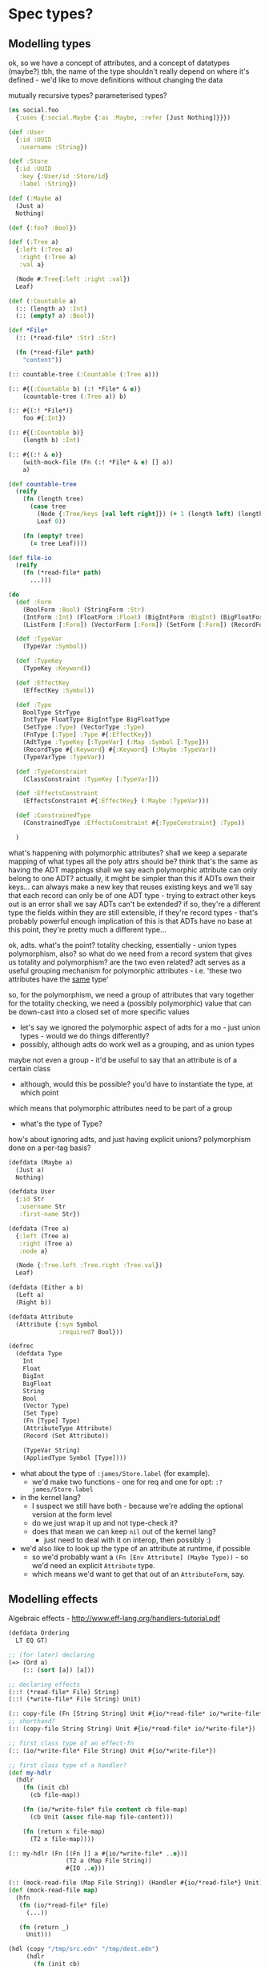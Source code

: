 * Spec types?
** Modelling types
ok, so we have a concept of attributes, and a concept of datatypes (maybe?)
tbh, the name of the type shouldn't really depend on where it's defined - we'd like to move definitions without changing the data

mutually recursive types?
parameterised types?

#+BEGIN_SRC clojure
  (ns social.foo
    {:uses {:social.Maybe {:as :Maybe, :refer [Just Nothing]}}})

  (def :User
    {:id :UUID
     :username :String})

  (def :Store
    {:id :UUID
     :key {:User/id :Store/id}
     :label :String})

  (def (:Maybe a)
    (Just a)
    Nothing)

  (def {:foo? :Bool})

  (def (:Tree a)
    {:left (:Tree a)
     :right (:Tree a)
     :val a}

    (Node #:Tree{:left :right :val})
    Leaf)

  (def (:Countable a)
    (:: (length a) :Int)
    (:: (empty? a) :Bool))

  (def *File*
    (:: (*read-file* :Str) :Str)

    (fn (*read-file* path)
      "content"))

  (:: countable-tree (:Countable (:Tree a)))

  (:: #{(:Countable b) (:! *File* & e)}
      (countable-tree (:Tree a)) b)

  (:: #{(:! *File*)}
      foo #{:Int})

  (:: #{(:Countable b)}
      (length b) :Int)

  (:: #{(:! & e)}
      (with-mock-file (Fn (:! *File* & e) [] a))
      a)

  (def countable-tree
    (reify
      (fn (length tree)
        (case tree
          (Node {:Tree/keys [val left right]}) (+ 1 (length left) (length right))
          Leaf 0))

      (fn (empty? tree)
        (= tree Leaf))))

  (def file-io
    (reify
      (fn (*read-file* path)
        ...)))

  (do
    (def :Form
      (BoolForm :Bool) (StringForm :Str)
      (IntForm :Int) (FloatForm :Float) (BigIntForm :BigInt) (BigFloatForm :BigFloat)
      (ListForm [:Form]) (VectorForm [:Form]) (SetForm [:Form]) (RecordForm [:Form]))

    (def :TypeVar
      (TypeVar :Symbol))

    (def :TypeKey
      (TypeKey :Keyword))

    (def :EffectKey
      (EffectKey :Symbol))

    (def :Type
      BoolType StrType
      IntType FloatType BigIntType BigFloatType
      (SetType :Type) (VectorType :Type)
      (FnType [:Type] :Type #{:EffectKey})
      (AdtType :TypeKey [:TypeVar] (:Map :Symbol [:Type]))
      (RecordType #{:Keyword} #{:Keyword} (:Maybe :TypeVar))
      (TypeVarType :TypeVar))

    (def :TypeConstraint
      (ClassConstraint :TypeKey [:TypeVar]))

    (def :EffectsConstraint
      (EffectsConstraint #{:EffectKey} (:Maybe :TypeVar)))

    (def :ConstrainedType
      (ConstrainedType :EffectsConstraint #{:TypeConstraint} :Type))

    )
#+END_SRC

what's happening with polymorphic attributes?
shall we keep a separate mapping of what types all the poly attrs should be?
think that's the same as having the ADT mappings
shall we say each polymorphic attribute can only belong to one ADT?
actually, it might be simpler than this
if ADTs own their keys...
can always make a new key that reuses existing keys
and we'll say that each record can only be of one ADT type - trying to extract other keys out is an error
shall we say ADTs can't be extended? if so, they're a different type
the fields within they are still extensible, if they're record types - that's probably powerful enough
implication of this is that ADTs have no base
at this point, they're pretty much a different type...

ok, adts.
what's the point?
totality checking, essentially - union types
polymorphism, also?
so what do we need from a record system that gives us totality and polymorphism? are the two even related?
adt serves as a useful grouping mechanism for polymorphic attributes - i.e. 'these two attributes have the _same_ type'

so, for the polymorphism, we need a group of attributes that vary together
for the totality checking, we need a (possibly polymorphic) value that can be down-cast into a closed set of more specific values
  - let's say we ignored the polymorphic aspect of adts for a mo - just union types - would we do things differently?
  - possibly, although adts do work well as a grouping, and as union types
maybe not even a group - it'd be useful to say that an attribute is of a certain class
  - although, would this be possible? you'd have to instantiate the type, at which point

which means that polymorphic attributes need to be part of a group

- what's the type of Type?

how's about ignoring adts, and just having explicit unions?
polymorphism done on a per-tag basis?

#+BEGIN_SRC clojure
  (defdata (Maybe a)
    (Just a)
    Nothing)

  (defdata User
    {:id Str
     :username Str
     :first-name Str})

  (defdata (Tree a)
    {:left (Tree a)
     :right (Tree a)
     :node a}

    (Node {:Tree.left :Tree.right :Tree.val})
    Leaf)

  (defdata (Either a b)
    (Left a)
    (Right b))
#+END_SRC



#+BEGIN_SRC clojure
  (defdata Attribute
    (Attribute {:sym Symbol
                :required? Bool}))

  (defrec
    (defdata Type
      Int
      Float
      BigInt
      BigFloat
      String
      Bool
      (Vector Type)
      (Set Type)
      (Fn [Type] Type)
      (AttributeType Attribute)
      (Record (Set Attribute))

      (TypeVar String)
      (AppliedType Symbol [Type])))
#+END_SRC

- what about the type of =:james/Store.label= (for example).
  - we'd make two functions - one for req and one for opt: =:?james/Store.label=

- in the kernel lang?
  - I suspect we still have both - because we're adding the optional version at the form level
  - do we just wrap it up and not type-check it?
  - does that mean we can keep =nil= out of the kernel lang?
    - just need to deal with it on interop, then possibly :)

- we'd also like to look up the type of an attribute at runtime, if possible
  - so we'd probably want a =(Fn [Env Attribute] (Maybe Type))= - so we'd need an explicit =Attribute= type.
  - which means we'd want to get that out of an =AttributeForm=, say.

** Modelling effects
Algebraic effects - http://www.eff-lang.org/handlers-tutorial.pdf

#+BEGIN_SRC clojure
  (defdata Ordering
    LT EQ GT)

  ;; (for later) declaring
  (=> (Ord a)
      (:: (sort [a]) [a]))

  ;; declaring effects
  (::! (*read-file* File) String)
  (::! (*write-file* File String) Unit)

  (:: copy-file (Fn [String String] Unit #{io/*read-file* io/*write-file*}))
  ;; shorthand?
  (:: (copy-file String String) Unit #{io/*read-file* io/*write-file*})

  ;; first class type of an effect-fn
  (:: (io/*write-file* File String) Unit #{io/*write-file*})

  ;; first class type of a handler?
  (def my-hdlr
    (hdlr
      (fn (init cb)
        (cb file-map))

      (fn (io/*write-file* file content cb file-map)
        (cb Unit (assoc file-map file-content)))

      (fn (return x file-map)
        (T2 x file-map))))

  (:: my-hdlr (Fn [(Fn [] a #{io/*write-file* ..e})]
                  (T2 a (Map File String))
                  #{IO ..e}))

  (:: (mock-read-file (Map File String)) (Handler #{io/*read-file*} Unit))
  (def (mock-read-file map)
    (hfn
     (fn (io/*read-file* file)
       (...))

     (fn (return _)
       Unit)))

  (hdl (copy "/tmp/src.edn" "/tmp/dest.edn")
       (hdlr
         (fn (init cb)
           (cb a b c))

         (fn (io/*read-file* file cb a b c)
           (cb "hello" a b c))

         (fn (return unit a b c)
           (-))))
#+END_SRC
